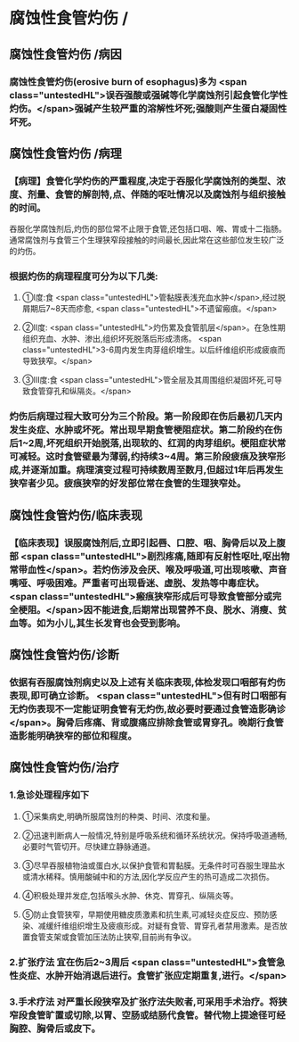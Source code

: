 #+deck: 外科学::胸部外科::食管疾病::教材::腐蚀性食管炎

* 腐蚀性食管灼伤 /
** 腐蚀性食管灼伤 /病因 
:PROPERTIES:
:id: 65f39fde-6656-452c-8a62-b5f20cadbfea
:END:
*** 腐蚀性食管灼伤(erosive burn of esophagus)多为 <span class="untestedHL">误吞强酸或强碱等化学腐蚀剂引起食管化学性灼伤。</span>强碱产生较严重的溶解性坏死;强酸则产生蛋白凝固性坏死。
** 腐蚀性食管灼伤 /病理 
:PROPERTIES:
:id: f9da8d13-d685-439e-bd08-bacfb4f46d7b
:END:
*** 【病理】食管化学灼伤的严重程度,决定于吞服化学腐蚀剂的类型、浓度、剂量、食管的解剖特,点、伴随的呕吐情况以及腐蚀剂与组织接触的时间。
吞服化学腐蚀剂后,灼伤的部位常不止限于食管,还包括口咽、喉、胃或十二指肠。通常腐蚀剂与食管三个生理狭窄段接触的时间最长,因此常在这些部位发生较广泛的灼伤。
*** 根据灼伤的病理程度可分为以下几类:
**** ①I度:食 <span class="untestedHL">管黏膜表浅充血水肿</span>,经过脱屑期后7~8天而疹愈, <span class="untestedHL">不遗留瘢痕。</span>
**** ②II度: <span class="untestedHL">灼伤累及食管肌层</span>。在急性期组织充血、水肿、渗出,组织坏死脱落后形成溃疡。 <span class="untestedHL">3-6周内发生肉芽组织增生。以后纤维组织形成疲痕而导致狭窄。</span>
**** ③Ⅲ度:食 <span class="untestedHL">管全层及其周围组织凝固坏死,可导致食管穿孔和纵隔炎。</span>
*** 灼伤后病理过程大致可分为三个阶段。第一阶段即在伤后最初几天内发生炎症、水肿或坏死。常出现早期食管梗阻症状。第二阶段约在伤后1~2周,坏死组织开始脱落,出现软的、红润的肉芽组织。梗阻症状常可减轻。这时食管壁最为薄弱,约持续3~4周。第三阶段疲痕及狭窄形成,并逐渐加重。病理演变过程可持续数周至数月,但超过1年后再发生狭窄者少见。疲痕狭窄的好发部位常在食管的生理狭窄处。
** 腐蚀性食管灼伤/临床表现 
:PROPERTIES:
:id: 34c2f01a-fa9d-4146-bab6-d8085c4436a1
:END:
*** 【临床表现】误服腐蚀剂后,立即引起唇、口腔、咽、胸骨后以及上腹部 <span class="untestedHL">剧烈疼痛,随即有反射性呕吐,呕出物常带血性</span>。若灼伤涉及会厌、喉及呼吸道,可出现咳嗽、声音嘴哑、呼吸困难。严重者可出现昏迷、虚脱、发热等中毒症状。 <span class="untestedHL">瘢痕狭窄形成后可导致食管部分或完全梗阻。</span>因不能进食,后期常出现营养不良、脱水、消瘦、贫血等。如为小儿,其生长发育也会受到影响。
** 腐蚀性食管灼伤/诊断 
:PROPERTIES:
:id: a996af94-c7e5-43a2-bb7c-37541b8af40d
:END:
*** 依据有吞服腐蚀剂病史以及上述有关临床表现,体检发现口咽部有灼伤表现,即可确立诊断。 <span class="untestedHL">但有时口咽部有无灼伤表现不一定能证明食管有无灼伤,故必要时要通过食管造影确诊</span>。胸骨后疼痛、背或腹痛应排除食管或胃穿孔。晚期行食管造影能明确狭窄的部位和程度。
** 腐蚀性食管灼伤/治疗 
:PROPERTIES:
:id: 31cf8a67-1784-4fdc-a5a0-2fcf533489dd
:END:
*** 1.急诊处理程序如下
**** ①采集病史,明确所服腐蚀剂的种类、时间、浓度和量。
**** ②迅速判断病人一般情况,特别是呼吸系统和循环系统状况。保持呼吸道通畅,必要时气管切开。尽快建立静脉通道。
**** ③尽早吞服植物油或蛋白水,以保护食管和胃黏膜。无条件时可吞服生理盐水或清水稀释。慎用酸碱中和的方法,因化学反应产生的热可造成二次损伤。
**** ④积极处理并发症,包括喉头水肿、休克、胃穿孔、纵隔炎等。
**** ⑤防止食管狭窄，早期使用糖皮质激素和抗生素,可减轻炎症反应、预防感染、减缓纤维组织增生及疲痕形成。对疑有食管、胃穿孔者禁用激素。是否放置食管支架或食管加压法防止狭窄,目前尚有争议。
*** 2.扩张疗法 宜在伤后2~3周后 <span class="untestedHL">食管急性炎症、水肿开始消退后进行。食管扩张应定期重复,进行。</span>
*** 3.手术疗法 对严重长段狭窄及扩张疗法失败者,可采用手术治疗。将狭窄段食管旷置或切除,以胃、空肠或结肠代食管。替代物上提途径可经胸腔、胸骨后或皮下。